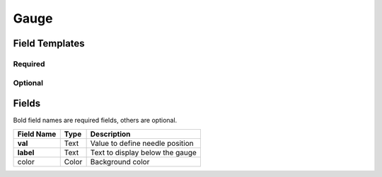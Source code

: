 .. _gauge-widget:

Gauge
=====

.. figure:: ../../img/gauge.gif
   :align: center

Field Templates
---------------

Required
........

.. figure:: ../../img/gauge-fields-required.png
   :align: center

Optional
........

.. figure:: ../../img/gauge-fields-optional.png
   :align: center

Fields
------

Bold field names are required fields, others are optional.

.. table::

   ==========  =====    ======================================
   Field Name  Type     Description
   ==========  =====    ======================================
   **val**     Text     Value to define needle position
   **label**   Text     Text to display below the gauge
   color       Color    Background color
   ==========  =====    ======================================
